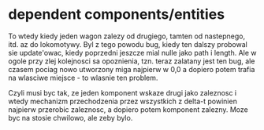 
* dependent components/entities

To wtedy kiedy jeden wagon zalezy od drugiego, tamten od nastepnego, itd. az do lokomotywy.
Byl z tego powodu bug, kiedy ten dalszy probowal sie update'owac, kiedy poprzedni
jeszcze mial nulle jako path i length. Ale w ogole przy zlej kolejnosci sa opoznienia,
tzn. teraz zalatany jest ten bug, ale czasem pociag nowo utworzony miga najpierw w 0,0
a dopiero potem trafia na wlasciwe miejsce - to wlasnie ten problem.

Czyli musi byc tak, ze jeden komponent wskaze drugi jako zaleznosc i wtedy
mechanizm przechodzenia przez wszystkich z delta-t powinien najpierw przerobic
zaleznosc, a dopiero potem komponent zalezny. Moze byc na stosie chwilowo, ale zeby bylo.

